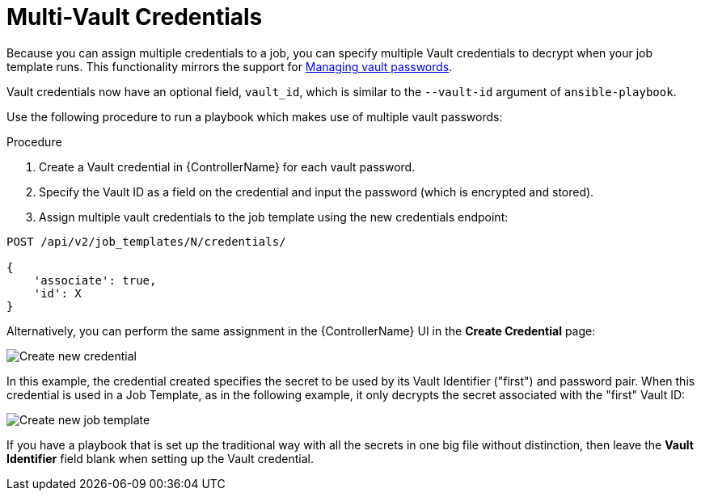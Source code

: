 [id="proc-controller-multi-vault-credentials"]

= Multi-Vault Credentials

Because you can assign multiple credentials to a job, you can specify multiple Vault credentials to decrypt when your job template runs. 
This functionality mirrors the support for link:https://docs.ansible.com/ansible/latest/vault_guide/vault_managing_passwords.html#[Managing vault passwords].

Vault credentials now have an optional field, `vault_id`, which is similar to the `--vault-id` argument of `ansible-playbook`. 

Use the following procedure to run a playbook which makes use of multiple vault passwords:

.Procedure
. Create a Vault credential in {ControllerName} for each vault password.
. Specify the Vault ID as a field on the credential and input the password (which is encrypted and stored).
. Assign multiple vault credentials to the job template using the new credentials endpoint:

[literal, options="nowrap" subs="+attributes"]
----
POST /api/v2/job_templates/N/credentials/

{
    'associate': true,
    'id': X
}
----

Alternatively, you can perform the same assignment in the {ControllerName} UI in the *Create Credential* page:

image:credentials-create-multivault-credential.png[Create new credential]

In this example, the credential created specifies the secret to be used by its Vault Identifier ("first") and password pair. 
When this credential is used in a Job Template, as in the following example, it only decrypts the secret associated with the "first" Vault ID:

image:job-template-include-multi-vault-credential.png[Create new job template]

If you have a playbook that is set up the traditional way with all the secrets in one big file without distinction, then leave the *Vault Identifier* field blank when setting up the Vault credential.